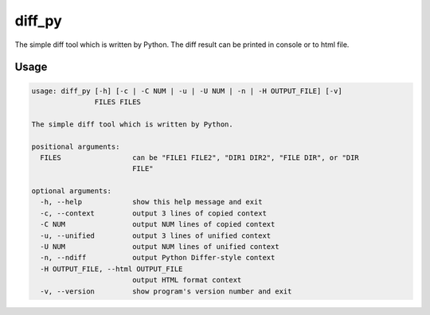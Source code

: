 diff_py
=====
.. image:: https://travis-ci.org/askeing/diff_py.svg?branch=master
	:target: https://travis-ci.org/askeing/diff_py
    :alt: Build status

The simple diff tool which is written by Python. The diff result can be printed in console or to html file.

Usage
-----
.. code-block:: bash

    usage: diff_py [-h] [-c | -C NUM | -u | -U NUM | -n | -H OUTPUT_FILE] [-v]
                   FILES FILES
    
    The simple diff tool which is written by Python.
    
    positional arguments:
      FILES                 can be "FILE1 FILE2", "DIR1 DIR2", "FILE DIR", or "DIR
                            FILE"
    
    optional arguments:
      -h, --help            show this help message and exit
      -c, --context         output 3 lines of copied context
      -C NUM                output NUM lines of copied context
      -u, --unified         output 3 lines of unified context
      -U NUM                output NUM lines of unified context
      -n, --ndiff           output Python Differ-style context
      -H OUTPUT_FILE, --html OUTPUT_FILE
                            output HTML format context
      -v, --version         show program's version number and exit
